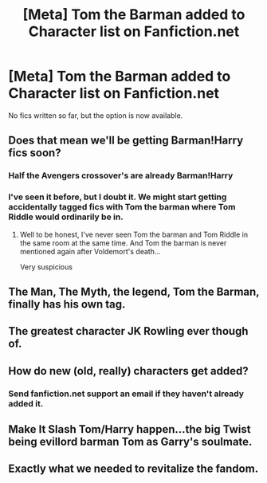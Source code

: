 #+TITLE: [Meta] Tom the Barman added to Character list on Fanfiction.net

* [Meta] Tom the Barman added to Character list on Fanfiction.net
:PROPERTIES:
:Score: 29
:DateUnix: 1568598823.0
:DateShort: 2019-Sep-16
:FlairText: Meta
:END:
No fics written so far, but the option is now available.


** Does that mean we'll be getting Barman!Harry fics soon?
:PROPERTIES:
:Author: Daemon-Blackbrier
:Score: 15
:DateUnix: 1568602716.0
:DateShort: 2019-Sep-16
:END:

*** Half the Avengers crossover's are already Barman!Harry
:PROPERTIES:
:Author: Faeriniel
:Score: 15
:DateUnix: 1568614828.0
:DateShort: 2019-Sep-16
:END:


*** I've seen it before, but I doubt it. We might start getting accidentally tagged fics with Tom the barman where Tom Riddle would ordinarily be in.
:PROPERTIES:
:Score: 16
:DateUnix: 1568602903.0
:DateShort: 2019-Sep-16
:END:

**** Well to be honest, I've never seen Tom the barman and Tom Riddle in the same room at the same time. And Tom the barman is never mentioned again after Voldemort's death...

Very suspicious
:PROPERTIES:
:Author: PawnJJ
:Score: 29
:DateUnix: 1568611376.0
:DateShort: 2019-Sep-16
:END:


** The Man, The Myth, the legend, Tom the Barman, finally has his own tag.
:PROPERTIES:
:Author: Luftenwaffe
:Score: 3
:DateUnix: 1568637053.0
:DateShort: 2019-Sep-16
:END:


** The greatest character JK Rowling ever though of.
:PROPERTIES:
:Score: 3
:DateUnix: 1568639686.0
:DateShort: 2019-Sep-16
:END:


** How do new (old, really) characters get added?
:PROPERTIES:
:Author: ApteryxAustralis
:Score: 2
:DateUnix: 1568690333.0
:DateShort: 2019-Sep-17
:END:

*** Send fanfiction.net support an email if they haven't already added it.
:PROPERTIES:
:Score: 3
:DateUnix: 1568692558.0
:DateShort: 2019-Sep-17
:END:


** Make It Slash Tom/Harry happen...the big Twist being evillord barman Tom as Garry's soulmate.
:PROPERTIES:
:Author: Mypriscious
:Score: 1
:DateUnix: 1568645300.0
:DateShort: 2019-Sep-16
:END:


** Exactly what we needed to revitalize the fandom.
:PROPERTIES:
:Author: deirox
:Score: 1
:DateUnix: 1568652260.0
:DateShort: 2019-Sep-16
:END:
